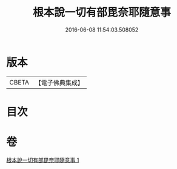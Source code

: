 #+TITLE: 根本說一切有部毘奈耶隨意事 
#+DATE: 2016-06-08 11:54:03.508052

* 版本
 |     CBETA|【電子佛典集成】|

* 目次

* 卷
[[file:KR6k0027_001.txt][根本說一切有部毘奈耶隨意事 1]]

